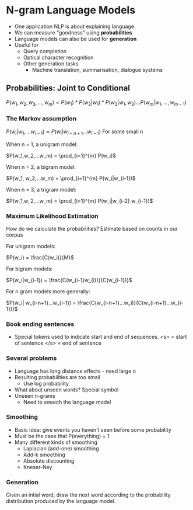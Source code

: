 * N-gram Language Models
 - One application NLP is about explaining language.
 - We can measure "goodness" using **probabilities**
 - Language models can also be used for **generation**
 - Useful for
   - Query completion
   - Optical character recognition
   - Other generation tasks
     - Machine translation, summarisation, dialogue systems
** Probabilities: Joint to Conditional
 $P(w_1, w_2, w_3, ..., w_m) = P(w_1)*P(w_2|w_1)*P(w_3|w_1,w_2)...P(w_m|w_1,...,w_{m-1})$
*** The Markov assumption
$P(w_i|w_1,...w_{i-1}) \approx P(w_i|w_{i-n+1}...w_{i-1})$
For some small n

When n = 1, a unigram model:

$P(w_1,w_2,...w_m) = \prod_{i=1}^{m} P(w_i)$

When n = 2, a bigram model:

$P(w_1, w_2,...w_m) = \prod_{i=1}^{m} P(w_i|w_{i-1})$

When n = 3, a trigram model:

$P(w_1,w_2,...w_m) = \prod_{i=1}^{m} P(w_i|w_{i-2} w_{i-1})$

*** Maximum Likelihood Estimation
How do we calculate the probabilities? Estimate based on counts in our corpus

For unigram models:

$P(w_i) = \frac{C(w_i)}{M}$

For bigram models:

$P(w_i|w_{i-1}) = \frac{C(w_{i-1}w_{i})}{C(w_{i-1})}$

For n gram models more generally:

$P(w_i| w_{i-n+1}...w_{i-1}) = \frac{C(w_{i-n+1}...w_i)}{C(w_{i-n+1}...w_{i-1})}$

*** Book ending sentences
- Special tokens used to indicate start and end of sequences.
  <s> = start of sentence
  </s> = end of sentence


*** Several problems
- Language has long distance effects - need large n
- Resulting probabilities are too small
  - Use log probability
- What about unseen words?
  Special symbol
- Unseen n-grams
  - Need to smooth the language model


*** Smoothing
- Basic idea: give events you haven't seen before some probability
- Must be the case that P(everything) = 1
- Many different kinds of smoothing
  - Laplacian (add-one) smoothing
  - Add-k smoothing
  - Absolute discounting
  - Kneser-Ney
*** Generation
Given an intial word, draw the next word according to the probability distribution produced by the language model.
